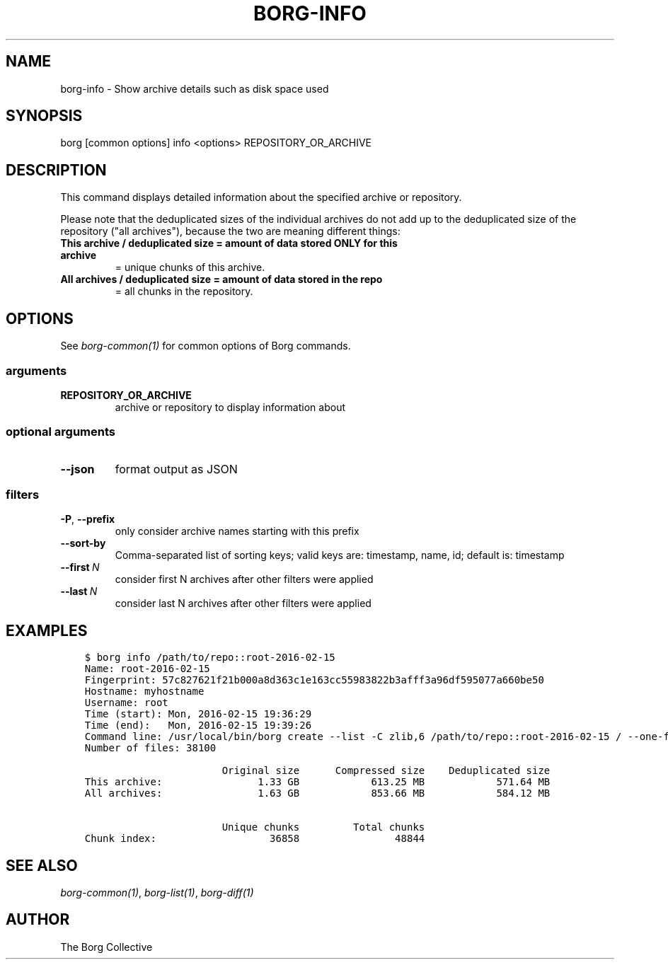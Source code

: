 .\" Man page generated from reStructuredText.
.
.TH BORG-INFO 1 "2017-05-17" "" "borg backup tool"
.SH NAME
borg-info \- Show archive details such as disk space used
.
.nr rst2man-indent-level 0
.
.de1 rstReportMargin
\\$1 \\n[an-margin]
level \\n[rst2man-indent-level]
level margin: \\n[rst2man-indent\\n[rst2man-indent-level]]
-
\\n[rst2man-indent0]
\\n[rst2man-indent1]
\\n[rst2man-indent2]
..
.de1 INDENT
.\" .rstReportMargin pre:
. RS \\$1
. nr rst2man-indent\\n[rst2man-indent-level] \\n[an-margin]
. nr rst2man-indent-level +1
.\" .rstReportMargin post:
..
.de UNINDENT
. RE
.\" indent \\n[an-margin]
.\" old: \\n[rst2man-indent\\n[rst2man-indent-level]]
.nr rst2man-indent-level -1
.\" new: \\n[rst2man-indent\\n[rst2man-indent-level]]
.in \\n[rst2man-indent\\n[rst2man-indent-level]]u
..
.SH SYNOPSIS
.sp
borg [common options] info <options> REPOSITORY_OR_ARCHIVE
.SH DESCRIPTION
.sp
This command displays detailed information about the specified archive or repository.
.sp
Please note that the deduplicated sizes of the individual archives do not add
up to the deduplicated size of the repository ("all archives"), because the two
are meaning different things:
.INDENT 0.0
.TP
.B This archive / deduplicated size = amount of data stored ONLY for this archive
= unique chunks of this archive.
.TP
.B All archives / deduplicated size = amount of data stored in the repo
= all chunks in the repository.
.UNINDENT
.SH OPTIONS
.sp
See \fIborg\-common(1)\fP for common options of Borg commands.
.SS arguments
.INDENT 0.0
.TP
.B REPOSITORY_OR_ARCHIVE
archive or repository to display information about
.UNINDENT
.SS optional arguments
.INDENT 0.0
.TP
.B \-\-json
format output as JSON
.UNINDENT
.SS filters
.INDENT 0.0
.TP
.B \-P\fP,\fB  \-\-prefix
only consider archive names starting with this prefix
.TP
.B \-\-sort\-by
Comma\-separated list of sorting keys; valid keys are: timestamp, name, id; default is: timestamp
.TP
.BI \-\-first \ N
consider first N archives after other filters were applied
.TP
.BI \-\-last \ N
consider last N archives after other filters were applied
.UNINDENT
.SH EXAMPLES
.INDENT 0.0
.INDENT 3.5
.sp
.nf
.ft C
$ borg info /path/to/repo::root\-2016\-02\-15
Name: root\-2016\-02\-15
Fingerprint: 57c827621f21b000a8d363c1e163cc55983822b3afff3a96df595077a660be50
Hostname: myhostname
Username: root
Time (start): Mon, 2016\-02\-15 19:36:29
Time (end):   Mon, 2016\-02\-15 19:39:26
Command line: /usr/local/bin/borg create \-\-list \-C zlib,6 /path/to/repo::root\-2016\-02\-15 / \-\-one\-file\-system
Number of files: 38100

                       Original size      Compressed size    Deduplicated size
This archive:                1.33 GB            613.25 MB            571.64 MB
All archives:                1.63 GB            853.66 MB            584.12 MB

                       Unique chunks         Total chunks
Chunk index:                   36858                48844
.ft P
.fi
.UNINDENT
.UNINDENT
.SH SEE ALSO
.sp
\fIborg\-common(1)\fP, \fIborg\-list(1)\fP, \fIborg\-diff(1)\fP
.SH AUTHOR
The Borg Collective
.\" Generated by docutils manpage writer.
.
